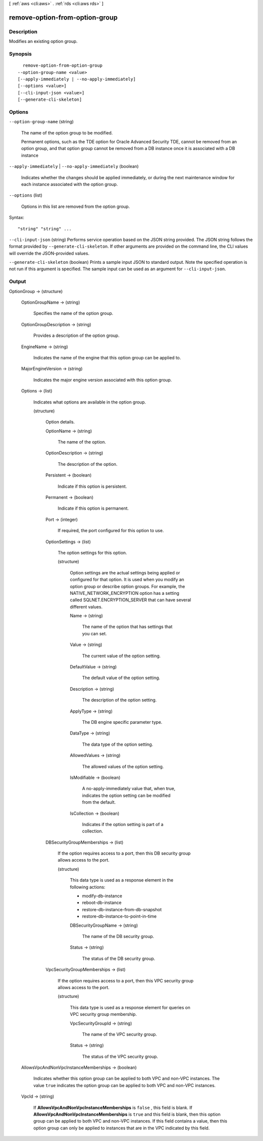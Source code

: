 [ :ref:`aws <cli:aws>` . :ref:`rds <cli:aws rds>` ]

.. _cli:aws rds remove-option-from-option-group:


*******************************
remove-option-from-option-group
*******************************



===========
Description
===========



Modifies an existing option group. 



========
Synopsis
========

::

    remove-option-from-option-group
  --option-group-name <value>
  [--apply-immediately | --no-apply-immediately]
  [--options <value>]
  [--cli-input-json <value>]
  [--generate-cli-skeleton]




=======
Options
=======

``--option-group-name`` (string)


  The name of the option group to be modified. 

   

  Permanent options, such as the TDE option for Oracle Advanced Security TDE, cannot be removed from an option group, and that option group cannot be removed from a DB instance once it is associated with a DB instance 

  

``--apply-immediately`` | ``--no-apply-immediately`` (boolean)


  Indicates whether the changes should be applied immediately, or during the next maintenance window for each instance associated with the option group. 

  

``--options`` (list)


  Options in this list are removed from the option group. 

  



Syntax::

  "string" "string" ...



``--cli-input-json`` (string)
Performs service operation based on the JSON string provided. The JSON string follows the format provided by ``--generate-cli-skeleton``. If other arguments are provided on the command line, the CLI values will override the JSON-provided values.

``--generate-cli-skeleton`` (boolean)
Prints a sample input JSON to standard output. Note the specified operation is not run if this argument is specified. The sample input can be used as an argument for ``--cli-input-json``.



======
Output
======

OptionGroup -> (structure)

  

  

  

  OptionGroupName -> (string)

    

    Specifies the name of the option group. 

    

    

  OptionGroupDescription -> (string)

    

    Provides a description of the option group. 

    

    

  EngineName -> (string)

    

    Indicates the name of the engine that this option group can be applied to. 

    

    

  MajorEngineVersion -> (string)

    

    Indicates the major engine version associated with this option group. 

    

    

  Options -> (list)

    

    Indicates what options are available in the option group. 

    

    (structure)

      

      Option details. 

      

      OptionName -> (string)

        

        The name of the option. 

        

        

      OptionDescription -> (string)

        

        The description of the option. 

        

        

      Persistent -> (boolean)

        

        Indicate if this option is persistent. 

        

        

      Permanent -> (boolean)

        

        Indicate if this option is permanent.

        

        

      Port -> (integer)

        

        If required, the port configured for this option to use. 

        

        

      OptionSettings -> (list)

        

        The option settings for this option. 

        

        (structure)

          

          Option settings are the actual settings being applied or configured for that option. It is used when you modify an option group or describe option groups. For example, the NATIVE_NETWORK_ENCRYPTION option has a setting called SQLNET.ENCRYPTION_SERVER that can have several different values. 

          

          Name -> (string)

            

            The name of the option that has settings that you can set. 

            

            

          Value -> (string)

            

            The current value of the option setting. 

            

            

          DefaultValue -> (string)

            

            The default value of the option setting. 

            

            

          Description -> (string)

            

            The description of the option setting. 

            

            

          ApplyType -> (string)

            

            The DB engine specific parameter type. 

            

            

          DataType -> (string)

            

            The data type of the option setting. 

            

            

          AllowedValues -> (string)

            

            The allowed values of the option setting. 

            

            

          IsModifiable -> (boolean)

            

            A no-apply-immediately value that, when true, indicates the option setting can be modified from the default. 

            

            

          IsCollection -> (boolean)

            

            Indicates if the option setting is part of a collection. 

            

            

          

        

      DBSecurityGroupMemberships -> (list)

        

        If the option requires access to a port, then this DB security group allows access to the port. 

        

        (structure)

          

          This data type is used as a response element in the following actions: 

           

           
          *  modify-db-instance  
           
          *  reboot-db-instance  
           
          *  restore-db-instance-from-db-snapshot  
           
          *  restore-db-instance-to-point-in-time  
           

          

          DBSecurityGroupName -> (string)

            

            The name of the DB security group. 

            

            

          Status -> (string)

            

            The status of the DB security group. 

            

            

          

        

      VpcSecurityGroupMemberships -> (list)

        

        If the option requires access to a port, then this VPC security group allows access to the port. 

        

        (structure)

          

          This data type is used as a response element for queries on VPC security group membership.

          

          VpcSecurityGroupId -> (string)

            

            The name of the VPC security group.

            

            

          Status -> (string)

            

            The status of the VPC security group. 

            

            

          

        

      

    

  AllowsVpcAndNonVpcInstanceMemberships -> (boolean)

    

    Indicates whether this option group can be applied to both VPC and non-VPC instances. The value ``true`` indicates the option group can be applied to both VPC and non-VPC instances. 

    

    

  VpcId -> (string)

    

    If **AllowsVpcAndNonVpcInstanceMemberships** is ``false`` , this field is blank. If **AllowsVpcAndNonVpcInstanceMemberships** is ``true`` and this field is blank, then this option group can be applied to both VPC and non-VPC instances. If this field contains a value, then this option group can only be applied to instances that are in the VPC indicated by this field. 

    

    

  

